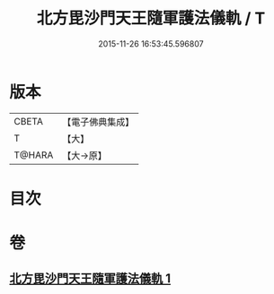 #+TITLE: 北方毘沙門天王隨軍護法儀軌 / T
#+DATE: 2015-11-26 16:53:45.596807
* 版本
 |     CBETA|【電子佛典集成】|
 |         T|【大】     |
 |    T@HARA|【大→原】   |

* 目次
* 卷
** [[file:KR6j0475_001.txt][北方毘沙門天王隨軍護法儀軌 1]]
